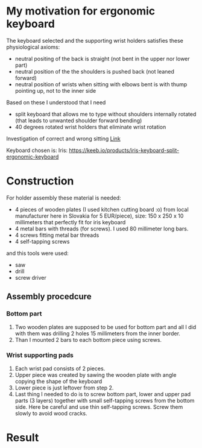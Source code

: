 * My motivation for ergonomic keyboard

The keyboard selected and the supporting wrist holders satisfies these physiological axioms:

- neutral positing of the back is straight (not bent in the upper nor lower part)
- neutral position of the the shoulders is pushed back (not leaned forward)
- neutral position of wrists when sitting with elbows bent is with thump pointing up, not to the inner side

Based on these I understood that I need

- split keyboard that allows me to type without shoulders internally rotated (that leads to unwanted shoulder forward bending)
- 40 degrees rotated wrist holders that eliminate wrist rotation

Investigation of correct and wrong sitting [[file:./traditional-vs-ergo.org][Link]]

Keyboard chosen is: Iris:
https://keeb.io/products/iris-keyboard-split-ergonomic-keyboard

* Construction

For holder assembly these material is needed:

- 4 pieces of wooden plates (I used kitchen cutting board :o) from local manufacturer here in Slovakia for 5 EUR/piece), size: 150 x 250 x 10 millimeters that perfectly fit for iris keyboard
- 4 metal bars with threads (for screws). I used 80 millimeter long bars.
- 4 screws fitting metal bar threads
- 4 self-tapping screws

and this tools were used:

- saw
- drill
- screw driver

** Assembly procedcure

*** Bottom part

1) Two wooden plates are supposed to be used for bottom part and all I did with them was drilling 2 holes 15 millimeters from the inner border.
2) Than I mounted 2 bars to each bottom piece using screws.

*** Wrist supporting pads

1) Each wrist pad consists of 2 pieces.
2) Upper piece was created by sawing the wooden plate with angle copying the shape of the keyboard
3) Lower piece is just leftover from step 2.
4) Last thing I needed to do is to screw bottom part, lower and upper pad parts (3 layers) together with small  self-tapping screws from the bottom side. Here be careful and use thin self-tapping screws. Screw them slowly to avoid wood cracks.

* Result

[[file:images/20210525_070719.jpg]]
[[file:images/20210524_192911.jpg]]
[[file:images/20210525_055137.jpg]]
[[file:images/20210524_205250.jpg]]
[[file:images/20210524_195900.jpg]]
[[file:images/20210525_055129.jpg]]
